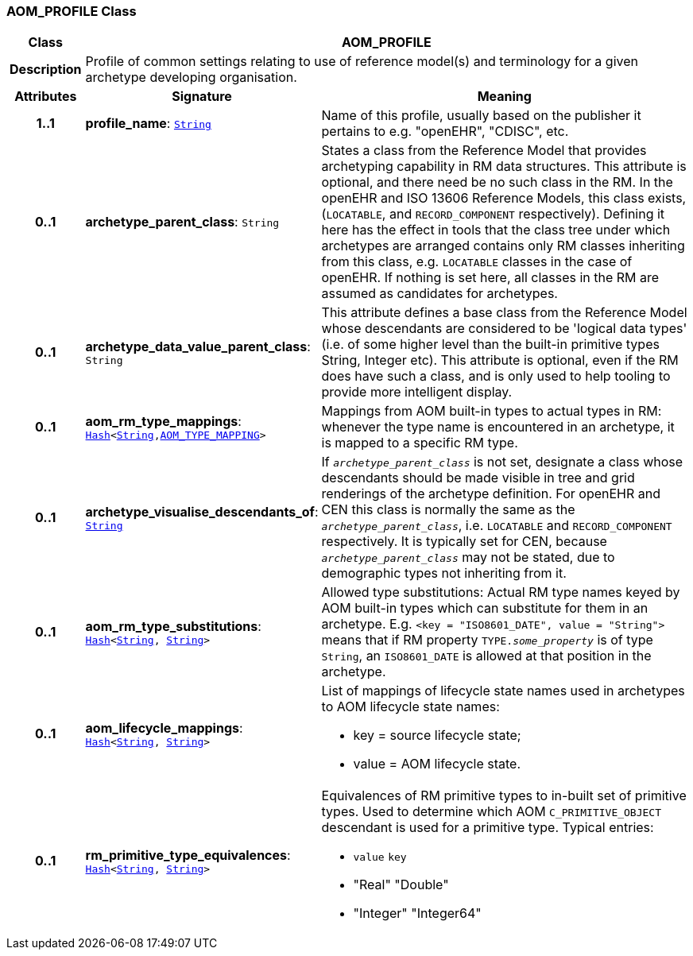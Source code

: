 === AOM_PROFILE Class

[cols="^1,3,5"]
|===
h|*Class*
2+^h|*AOM_PROFILE*

h|*Description*
2+a|Profile of common settings relating to use of reference model(s) and terminology for a given archetype developing organisation.

h|*Attributes*
^h|*Signature*
^h|*Meaning*

h|*1..1*
|*profile_name*: `link:/releases/BASE/{base_release}/foundation_types.html#_string_class[String^]`
a|Name of this profile, usually based on the publisher it pertains to e.g. "openEHR", "CDISC", etc.

h|*0..1*
|*archetype_parent_class*: `String`
a|States a class from the Reference Model that provides archetyping capability in RM data structures. This attribute is optional, and there need be no such class in the RM. In the openEHR and ISO 13606 Reference Models, this class exists, (`LOCATABLE`, and `RECORD_COMPONENT` respectively). Defining it here has the effect in tools that the class tree under which archetypes are arranged contains only RM classes inheriting from this class, e.g. `LOCATABLE` classes in the case of openEHR. If nothing is set here, all classes in the RM are assumed as candidates for archetypes.

h|*0..1*
|*archetype_data_value_parent_class*: `String`
a|This attribute defines a base class from the Reference Model whose descendants are considered to be 'logical data types' (i.e. of some higher level than the built-in primitive types String, Integer etc). This attribute is optional, even if the RM does have such a class, and is only used to help tooling to provide more intelligent display.

h|*0..1*
|*aom_rm_type_mappings*: `link:/releases/BASE/{base_release}/foundation_types.html#_hash_class[Hash^]<link:/releases/BASE/{base_release}/foundation_types.html#_string_class[String^],<<_aom_type_mapping_class,AOM_TYPE_MAPPING>>>`
a|Mappings from AOM built-in types to actual types in RM: whenever the type name is encountered in an archetype, it is mapped to a specific RM type.

h|*0..1*
|*archetype_visualise_descendants_of*: `link:/releases/BASE/{base_release}/foundation_types.html#_string_class[String^]`
a|If `_archetype_parent_class_` is not set, designate a class whose descendants should be made visible in tree and grid renderings of the archetype definition. For openEHR and CEN this class is normally the same as the `_archetype_parent_class_`, i.e. `LOCATABLE` and `RECORD_COMPONENT` respectively. It is typically set for CEN, because `_archetype_parent_class_` may not be stated, due to demographic types not inheriting from it.

h|*0..1*
|*aom_rm_type_substitutions*: `link:/releases/BASE/{base_release}/foundation_types.html#_hash_class[Hash^]<link:/releases/BASE/{base_release}/foundation_types.html#_string_class[String^], link:/releases/BASE/{base_release}/foundation_types.html#_string_class[String^]>`
a|Allowed type substitutions: Actual RM type names keyed by AOM built-in types which can substitute for them in an archetype. E.g. `<key = "ISO8601_DATE", value = "String">` means that if RM property `TYPE._some_property_` is of type `String`, an `ISO8601_DATE` is allowed at that position in the archetype.

h|*0..1*
|*aom_lifecycle_mappings*: `link:/releases/BASE/{base_release}/foundation_types.html#_hash_class[Hash^]<link:/releases/BASE/{base_release}/foundation_types.html#_string_class[String^], link:/releases/BASE/{base_release}/foundation_types.html#_string_class[String^]>`
a|List of mappings of lifecycle state names used in archetypes to AOM lifecycle state names:

* key = source lifecycle state;
* value = AOM lifecycle state.

h|*0..1*
|*rm_primitive_type_equivalences*: `link:/releases/BASE/{base_release}/foundation_types.html#_hash_class[Hash^]<link:/releases/BASE/{base_release}/foundation_types.html#_string_class[String^], link:/releases/BASE/{base_release}/foundation_types.html#_string_class[String^]>`
a|Equivalences of RM primitive types to in-built set of primitive types. Used to determine which AOM `C_PRIMITIVE_OBJECT` descendant is used for a primitive type. Typical entries:

* `value`	`key`
* "Real"	"Double"
* "Integer"	"Integer64"
|===
